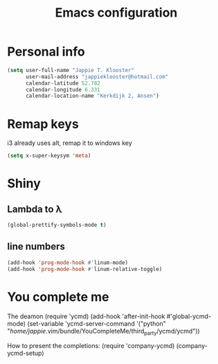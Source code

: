 #+TITLE: Emacs configuration
* Personal info

#+BEGIN_SRC emacs-lisp
  (setq user-full-name "Jappie T. Klooster"
        user-mail-address "jappieklooster@hotmail.com"
        calendar-latitude 52.782
        calendar-longitude 6.331
        calendar-location-name "Kerkdijk 2, Ansen")
#+END_SRC

* Remap keys
i3 already uses alt, remap it to windows key
#+BEGIN_SRC emacs-lisp
  (setq x-super-keysym 'meta) 
#+END_SRC
* Shiny
** Lambda to \lambda
  #+BEGIN_SRC emacs-lisp
  (global-prettify-symbols-mode t)
  #+END_SRC
** line numbers
  #+BEGIN_SRC emacs-lisp
  (add-hook 'prog-mode-hook #'linum-mode)
  (add-hook 'prog-mode-hook #'linum-relative-toggle)
  #+END_SRC

* You complete me
The deamon
(require 'ycmd)
(add-hook 'after-init-hook #'global-ycmd-mode)
(set-variable 'ycmd-server-command '("python" "/home/jappie/.vim/bundle/YouCompleteMe/third_party/ycmd/ycmd"))

How to present the completions:
(require 'company-ycmd)
(company-ycmd-setup)
  

